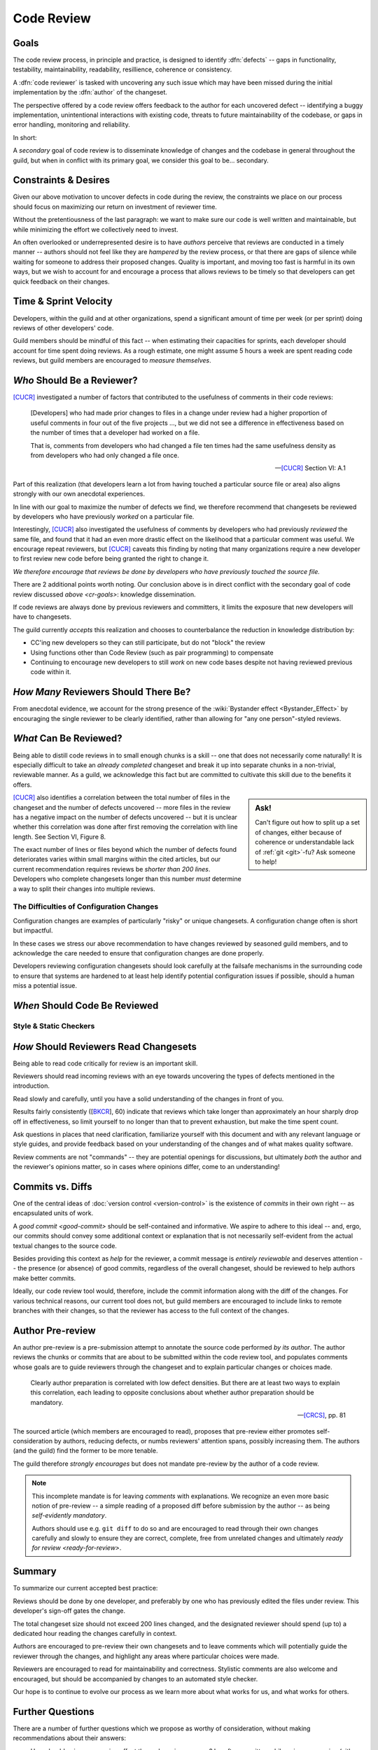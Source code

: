 ===========
Code Review
===========


.. _cr-goals:

Goals
=====

The code review process, in principle and practice, is designed
to identify :dfn:`defects` -- gaps in functionality, testability,
maintainability, readability, resillience, coherence or consistency.

A :dfn:`code reviewer` is tasked with uncovering any such issue
which may have been missed during the initial implementation by the
:dfn:`author` of the changeset.

The perspective offered by a code review offers feedback to the author
for each uncovered defect -- identifying a buggy implementation,
unintentional interactions with existing code, threats to future
maintainability of the codebase, or gaps in error handling, monitoring
and reliability.

In short:

.. rst-class:: grace-note

    A second pair of eyes intruduces the opportunity to ensure code is
    correct, simple, maintainable, tested & working as intended.

A *secondary* goal of code review is to disseminate knowledge of changes
and the codebase in general throughout the guild, but when in conflict
with its primary goal, we consider this goal to be... secondary.


Constraints & Desires
=====================

Given our above motivation to uncover defects in code during the review, the
constraints we place on our process should focus on maximizing our return on
investment of reviewer time.

Without the pretentiousness of the last paragraph: we want to make sure
our code is well written and maintainable, but while minimizing the
effort we collectively need to invest.

An often overlooked or underrepresented desire is to have *authors* perceive
that reviews are conducted in a timely manner -- authors should not feel like
they are *hampered* by the review process, or that there are gaps of silence
while waiting for someone to address their proposed changes. Quality is
important, and moving too fast is harmful in its own ways, but we wish to
account for and encourage a process that allows reviews to be timely so that
developers can get quick feedback on their changes.


Time & Sprint Velocity
======================

Developers, within the guild and at other organizations, spend a significant
amount of time per week (or per sprint) doing reviews of other developers'
code.

Guild members should be mindful of this fact -- when estimating their
capacities for sprints, each developer should account for time spent
doing reviews. As a rough estimate, one might assume 5 hours a week are
spent reading code reviews, but guild members are encouraged to *measure
themselves*.

.. seealso::

    [IPCR]_
        which surveyed developers about a number of qualitative factors
        that affect their opinions of other team members when reviewing
        others' code.

        The same survey found that surveyed developers spent 6 hours a
        week, on average, doing code reviews.


*Who* Should Be a Reviewer?
===========================

[CUCR]_ investigated a number of factors that contributed to the usefulness of
comments in their code reviews:

.. epigraph::

    [Developers] who had made prior changes to files in a change under
    review had a higher proportion of useful comments in four out of the
    five projects ..., but we did not see a difference in effectiveness
    based on the number of times that a developer had worked on a file.

    That is, comments from developers who had changed a file ten times
    had the same usefulness density as from developers who had only
    changed a file once.

    -- [CUCR]_ Section VI: A.1

Part of this realization (that developers learn a lot from having
touched a particular source file or area) also aligns strongly with our
own anecdotal experiences.

In line with our goal to maximize the number of defects we find, we
therefore recommend that changesets be reviewed by developers who have
previously *worked* on a particular file.

Interestingly, [CUCR]_ also investigated the usefulness of comments by
developers who had previously *reviewed* the same file, and found that
it had an even more drastic effect on the likelihood that a particular
comment was useful. We encourage repeat reviewers, but [CUCR]_ caveats
this finding by noting that many organizations require a new developer
to first review new code before being granted the right to change it.

*We therefore encourage that reviews be done by developers who have
previously touched the source file.*

There are 2 additional points worth noting. Our conclusion above is in
direct conflict with the secondary goal of code review discussed `above
<cr-goals>`: knowledge dissemination.

If code reviews are always done by previous reviewers and committers, it
limits the exposure that new developers will have to changesets.

The guild currently *accepts* this realization and chooses to counterbalance
the reduction in knowledge distribution by:

* CC'ing new developers so they can still participate, but do not "block" the
  review

* Using functions other than Code Review (such as pair programming) to
  compensate

* Continuing to encourage new developers to still *work* on new code bases
  despite not having reviewed previous code within it.

.. seealso::

    [CUCR]_
        The entirety of this paper, but particularly Section VI have a number
        of interesting nuances and findings which guild members are encouraged
        to read and think about as we attempt to improve our processes.


*How Many* Reviewers Should There Be?
=====================================

From anecdotal evidence, we account for the strong presence of the
:wiki:`Bystander effect <Bystander_Effect>` by encouraging the single
reviewer to be clearly identified, rather than allowing for "any one
person"-styled reviews.


*What* Can Be Reviewed?
=======================

Being able to distill code reviews in to small enough chunks is a skill
-- one that does not necessarily come naturally! It is especially
difficult to take an *already completed* changeset and break it up into
separate chunks in a non-trivial, reviewable manner. As a guild, we
acknowledge this fact but are committed to cultivate this skill due to
the benefits it offers.

.. sidebar:: Ask!

    Can't figure out how to split up a set of changes, either because of
    coherence or understandable lack of :ref:`git <git>`-fu? Ask someone
    to help!

[CUCR]_ also identifies a correlation between the total number of files
in the changeset and the number of defects uncovered -- more files in
the review has a negative impact on the number of defects uncovered --
but it is unclear whether this correlation was done after first removing
the correlation with line length. See Section VI, Figure 8.

The exact number of lines or files beyond which the number of defects
found deteriorates varies within small margins within the cited
articles, but our current recommendation requires reviews be *shorter
than 200 lines*. Developers who complete changesets longer than this
number *must* determine a way to split their changes into multiple
reviews.

.. seealso::

    [INTF]_
        Particularly Section IV.A, which discusses similar results about
        patch size and its effect on *acceptance* time.

        Section IV.C also notes results about the effect a particular
        *component* has on *response* time -- i.e., some code bases are
        harder to review than others.

        A number of other factors were also found to be statistically
        significant in the dataset collected in the paper.


The Difficulties of Configuration Changes
-----------------------------------------

Configuration changes are examples of particularly "risky" or unique
changesets. A configuration change often is short but impactful.

In these cases we stress our above recommendation to have changes
reviewed by seasoned guild members, and to acknowledge the care needed
to ensure that configuration changes are done properly.

Developers reviewing configuration changesets should look carefully at
the failsafe mechanisms in the surrounding code to ensure that systems
are hardened to at least help identify potential configuration issues if
possible, should a human miss a potential issue.


.. _ready-for-review:

*When* Should Code Be Reviewed
==============================

.. seealso::

    `pre-review`


Style & Static Checkers
-----------------------


*How* Should Reviewers Read Changesets
======================================

Being able to read code critically for review is an important skill.

Reviewers should read incoming reviews with an eye towards uncovering
the types of defects mentioned in the introduction.

Read slowly and carefully, until you have a solid understanding
of the changes in front of you.

.. epitaph::

    The more time spent in review, the more defects are detected. This
    might sound obvious; what’s not obvious is that this is by far the
    dominant factor in the number of defects detected.

    -- [BKCR]_, 61

Results fairly consistently ([BKCR_], 60) indicate that reviews
which take longer than approximately an hour sharply drop off in
effectiveness, so limit yourself to no longer than that to prevent
exhaustion, but make the time spent count.

Ask questions in places that need clarification, familiarize yourself
with this document and with any relevant language or style guides, and
provide feedback based on your understanding of the changes and of what
makes quality software.

Review comments are not "commands" -- they are potential openings
for discussions, but ultimately *both* the author and the reviewer's
opinions matter, so in cases where opinions differ, come to an
understanding!

.. seealso::

    [AIPE]_
        An interesting study in which code reviewers' eye movements were
        tracked to attempt to answer whether particular methodologies of
        reviewing code lead to better detection of defects. The results
        are partially reproduced in [ETRA]_. Both papers deserve some
        further inspection.


Commits vs. Diffs
==================

One of the central ideas of :doc:`version control <version-control>` is
the existence of *commits* in their own right -- as encapsulated units
of work.

A `good commit <good-commit>` should be self-contained and informative. We
aspire to adhere to this ideal -- and, ergo, our commits should convey some
additional context or explanation that is not necessarily self-evident from the
actual textual changes to the source code.

Besides providing this context as *help* for the reviewer, a commit message is
*entirely reviewable* and deserves attention -- the presence (or absence) of
good commits, regardless of the overall changeset, should be reviewed to help
authors make better commits.

Ideally, our code review tool would, therefore, include the commit information
along with the diff of the changes. For various technical reasons, our current
tool does not, but guild members are encouraged to include links to remote
branches with their changes, so that the reviewer has access to the full
context of the changes.


.. _pre-review:

Author Pre-review
=================

An author pre-review is a pre-submission attempt to annotate the
source code performed *by its author*. The author reviews the chunks
or commits that are about to be submitted within the code review tool,
and populates comments whose goals are to guide reviewers through the
changeset and to explain particular changes or choices made.

.. epigraph::

    Clearly author preparation is correlated with low defect densities.
    But there are at least two ways to explain this correlation, each
    leading to opposite conclusions about whether author preparation
    should be mandatory.

    -- [CRCS]_, pp. 81

The sourced article (which members are encouraged to read), proposes that
pre-review either promotes self-consideration by authors, reducing defects, or
numbs reviewers' attention spans, possibly increasing them. The authors (and
the guild) find the former to be more tenable.

The guild therefore *strongly encourages* but does not mandate
pre-review by the author of a code review.

.. note::

    This incomplete mandate is for leaving *comments* with explanations. We
    recognize an even more basic notion of pre-review -- a simple reading of a
    proposed diff before submission by the author -- as being *self-evidently
    mandatory*.

    Authors should use e.g. ``git diff`` to do so and are encouraged to read
    through their own changes carefully and slowly to ensure they are correct,
    complete, free from unrelated changes and ultimately `ready for review
    <ready-for-review>`.


Summary
=======

To summarize our current accepted best practice:

Reviews should be done by one developer, and preferably by one who has
previously edited the files under review. This developer's sign-off
gates the change.

The total changeset size should not exceed 200 lines changed, and the
designated reviewer should spend (up to) a dedicated hour reading the
changes carefully in context.

Authors are encouraged to pre-review their own changesets and to leave
comments which will potentially guide the reviewer through the changes,
and highlight any areas where particular choices were made.

Reviewers are encouraged to read for maintainability and correctness.
Stylistic comments are also welcome and encouraged, but should be
accompanied by changes to an automated style checker.

.. rst-class:: grace-note

     We do not consider any of the above to be completely ironclad.

Our hope is to continue to evolve our process as we learn more about
what works for us, and what works for others.


Further Questions
=================

There are a number of further questions which we propose as worthy of
consideration, without making recommendations about their answers:

* How should pair programming affect the code review process? Is
  software written while pair programming (either informally or in the
  formal XP programming sense) less likely to produce defects that would
  be caught by the code review process?
* Would encouraging a *checklist* to be created for each file or module improve
  the detection of potential issues within it when the file was under
  re-review?
* Would encouraging or enforcing a *workflow* for individual comments be
  beneficial -- e.g., asking authors to transition each comment thread to
  "Addressed", "Won't Fix", "ACKed", etc.?
* How would asking developers to artificially *re-review already-merged*
  changesets affect reliability? Such a practice could be used to familiarize
  new developers with the code review process and its contextual code, but also
  might provide a mechanism for doing retrospective evaluation of a changeset
  after some amount of time has passed, and might also remind developers of
  technical debt that might have been noticed but left asunder.


.. seealso::

    [CUCR]_
        In which the authors created and trained a classifier to rate
        the *usefulness* of comments (post-hoc) and inspected how
        the usefulness of a comment affected its likelihood of being
        addressed.


References
==========

.. [BKCR] `Best Kept Secrets of Peer Code Review
    <https://smartbear.com/lp/ebook/collaborator/secrets-of-peer-code-review/>`_
    (2006)

.. [CRCS] `Code Review at Cisco Systems
    <http://support.smartbear.com/support/media/resources/cc/book/code-review-cisco-case-study.pdf>`_
    (2006)

.. [CUCR] `Characteristics of Useful Code Reviews:
    An Empirical Study at Microsoft <http://research.microsoft.com/apps/pubs/default.aspx?id=249224>`_
    (2015)

.. [IPCR] `Impact of Peer Code Review on Peer Impression Formation: A Study
    <http://www.amiangshu.com/papers/Bosu-ESEM-2013.pdf>`_ (2013)

.. [INTF] `The Influence of Non-technical Factors on Code Review
    <http://ieeexplore.ieee.org/xpl/login.jsp?tp=&arnumber=6671287>`_ (2013)

.. [AIPE] `Analyzing Individual Performance of Source Code Review Using Reviewers' Eye Movement
    <http://dl.acm.org/citation.cfm?id=1117357>`_ (2006)

.. [ETRA] `An Eye-tracking Study on the Role of Scan Time in Finding Source Code Defects
    <http://www.cs.kent.edu/~jmaletic/papers/ETRA12.pdf>`_ (2012)
